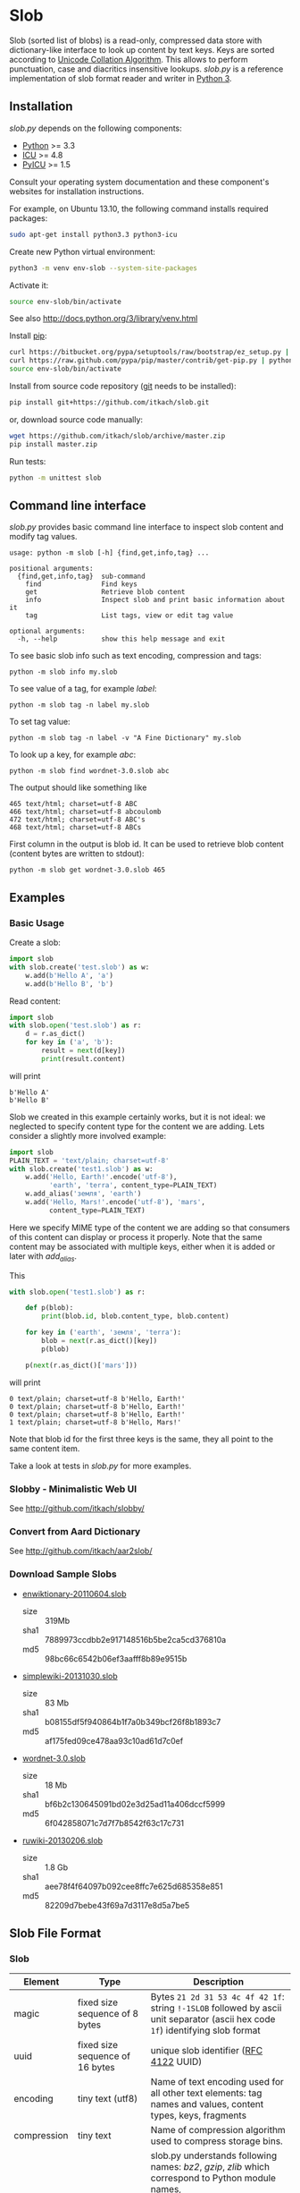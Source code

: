 * Slob
  Slob (sorted list of blobs) is a read-only, compressed data store
  with dictionary-like interface to look up content by text keys. Keys
  are sorted according to [[http://www.unicode.org/reports/tr10/][Unicode Collation Algorithm]]. This allows to
  perform punctuation, case and diacritics insensitive
  lookups. /slob.py/ is a reference implementation of slob format
  reader and writer in [[http://python.org][Python 3]].

** Installation

   /slob.py/ depends on the following components:

   - [[http://python.org][Python]] >= 3.3
   - [[http://icu-project.org][ICU]] >= 4.8
   - [[https://pypi.python.org/pypi/PyICU][PyICU]] >= 1.5

   Consult your operating system documentation and these component's
   websites for installation instructions.

   For example, on Ubuntu 13.10, the following command installs
   required packages:

   #+BEGIN_SRC sh
   sudo apt-get install python3.3 python3-icu
   #+END_SRC

   Create new Python virtual environment:

   #+BEGIN_SRC sh
   python3 -m venv env-slob --system-site-packages
   #+END_SRC

   Activate it:

   #+BEGIN_SRC sh
   source env-slob/bin/activate
   #+END_SRC

   See also http://docs.python.org/3/library/venv.html

   Install [[http://www.pip-installer.org/][pip]]:

   #+BEGIN_SRC sh
   curl https://bitbucket.org/pypa/setuptools/raw/bootstrap/ez_setup.py | python
   curl https://raw.github.com/pypa/pip/master/contrib/get-pip.py | python
   source env-slob/bin/activate
   #+END_SRC

   Install from source code repository ([[http://git-scm.com/][git]] needs to be installed):

   #+BEGIN_SRC sh
   pip install git+https://github.com/itkach/slob.git
   #+END_SRC

   or, download source code manually:

   #+BEGIN_SRC sh
   wget https://github.com/itkach/slob/archive/master.zip
   pip install master.zip
   #+END_SRC

   Run tests:

   #+BEGIN_SRC sh
   python -m unittest slob
   #+END_SRC

** Command line interface

   /slob.py/ provides basic command line interface to inspect slob
   content and modify tag values.

   #+BEGIN_SRC
   usage: python -m slob [-h] {find,get,info,tag} ...

   positional arguments:
     {find,get,info,tag}  sub-command
       find               Find keys
       get                Retrieve blob content
       info               Inspect slob and print basic information about it
       tag                List tags, view or edit tag value

   optional arguments:
     -h, --help           show this help message and exit
   #+END_SRC

   To see basic slob info such as text encoding, compression and tags:
   #+BEGIN_SRC
   python -m slob info my.slob
   #+END_SRC

   To see value of a tag, for example /label/:
   #+BEGIN_SRC
   python -m slob tag -n label my.slob
   #+END_SRC

   To set tag value:
   #+BEGIN_SRC
   python -m slob tag -n label -v "A Fine Dictionary" my.slob
   #+END_SRC

   To look up a key, for example /abc/:
   #+BEGIN_SRC
   python -m slob find wordnet-3.0.slob abc
   #+END_SRC

   The output should like something like
   #+BEGIN_SRC
   465 text/html; charset=utf-8 ABC
   466 text/html; charset=utf-8 abcoulomb
   472 text/html; charset=utf-8 ABC's
   468 text/html; charset=utf-8 ABCs
   #+END_SRC

   First column in the output is blob id. It can be used to retrieve
   blob content (content bytes are written to stdout):
   #+BEGIN_SRC
   python -m slob get wordnet-3.0.slob 465
   #+END_SRC


** Examples

*** Basic Usage

    Create a slob:

    #+BEGIN_SRC python
      import slob
      with slob.create('test.slob') as w:
          w.add(b'Hello A', 'a')
          w.add(b'Hello B', 'b')
    #+END_SRC

    Read content:

    #+BEGIN_SRC python
      import slob
      with slob.open('test.slob') as r:
          d = r.as_dict()
          for key in ('a', 'b'):
              result = next(d[key])
              print(result.content)

    #+END_SRC

    will print

    #+BEGIN_SRC
b'Hello A'
b'Hello B'
    #+END_SRC


    Slob we created in this example certainly works, but it is not
    ideal: we neglected to specify content type for the content we
    are adding. Lets consider a slightly more involved example:

    #+BEGIN_SRC python
      import slob
      PLAIN_TEXT = 'text/plain; charset=utf-8'
      with slob.create('test1.slob') as w:
          w.add('Hello, Earth!'.encode('utf-8'),
                'earth', 'terra', content_type=PLAIN_TEXT)
          w.add_alias('земля', 'earth')
          w.add('Hello, Mars!'.encode('utf-8'), 'mars',
                content_type=PLAIN_TEXT)
    #+END_SRC

    Here we specify MIME type of the content we are adding so that
    consumers of this content can display or process it
    properly. Note that the same content may be associated with
    multiple keys, either when it is added or later with /add_alias/.

    This

    #+BEGIN_SRC python
      with slob.open('test1.slob') as r:

          def p(blob):
              print(blob.id, blob.content_type, blob.content)

          for key in ('earth', 'земля', 'terra'):
              blob = next(r.as_dict()[key])
              p(blob)

          p(next(r.as_dict()['mars']))

    #+END_SRC

    will print

    #+BEGIN_SRC
0 text/plain; charset=utf-8 b'Hello, Earth!'
0 text/plain; charset=utf-8 b'Hello, Earth!'
0 text/plain; charset=utf-8 b'Hello, Earth!'
1 text/plain; charset=utf-8 b'Hello, Mars!'
    #+END_SRC

    Note that blob id for the first three keys is the same, they all
    point to the same content item.

    Take a look at tests in /slob.py/ for more examples.

*** Slobby - Minimalistic Web UI

    See http://github.com/itkach/slobby/

*** Convert from Aard Dictionary

    See http://github.com/itkach/aar2slob/

*** Download Sample Slobs

    - [[http://dl.aarddict.org/1jfC9Yo][enwiktionary-20110604.slob]]

      + size :: 319Mb
      + sha1 :: 7889973ccdbb2e917148516b5be2ca5cd376810a
      + md5 :: 98bc66c6542b06ef3aafff8b89e9515b

    - [[http://dl.aarddict.org/1e4fGpY][simplewiki-20131030.slob]]

      + size :: 83 Mb
      + sha1 :: b08155df5f940864b1f7a0b349bcf26f8b1893c7
      + md5 :: af175fed09ce478aa93c10ad61d7c0ef

    - [[http://dl.aarddict.org/1dTl3em][wordnet-3.0.slob]]

      + size :: 18 Mb
      + sha1 :: bf6b2c130645091bd02e3d25ad11a406dccf5999
      + md5 :: 6f042858071c7d7f7b8542f63c17c731

    - [[http://dl.aarddict.org/1egh4pm][ruwiki-20130206.slob]]

      + size :: 1.8 Gb
      + sha1 :: aee78f4f64097b092cee8ffc7e625d685358e851
      + md5 :: 82209d7bebe43f69a7d3117e8d5a7be5


** Slob File Format

*** Slob

| Element       | Type                                       | Description                                                                                                                            |
|---------------+--------------------------------------------+----------------------------------------------------------------------------------------------------------------------------------------|
| magic         | fixed size sequence of 8 bytes             | Bytes ~21 2d 31 53 4c 4f 42 1f~: string ~!-1SLOB~ followed  by ascii unit separator (ascii hex code ~1f~) identifying slob format      |
|---------------+--------------------------------------------+----------------------------------------------------------------------------------------------------------------------------------------|
| uuid          | fixed size sequence of 16 bytes            | unique slob identifier ([[https://tools.ietf.org/html/rfc4122][RFC 4122]] UUID)                                                                                                 |
|---------------+--------------------------------------------+----------------------------------------------------------------------------------------------------------------------------------------|
| encoding      | tiny text (utf8)                           | Name of text encoding used for all other text elements: tag names and values, content types, keys, fragments                           |
|---------------+--------------------------------------------+----------------------------------------------------------------------------------------------------------------------------------------|
| compression   | tiny text                                  | Name of compression algorithm used to compress storage bins.                                                                           |
|               |                                            | slob.py understands following names: /bz2/, /gzip/, /zlib/ which correspond to Python module names,                                    |
|               |                                            | and /lzma2/ which refers to raw lzma2 compression with custom filter (this is default).                                                |
|               |                                            | Empty value means bins are not compressed. Additional compression algorithms can be registered.                                        |
|---------------+--------------------------------------------+----------------------------------------------------------------------------------------------------------------------------------------|
| tags          | char-sized sequence of tags                | Tags are text key-value pairs that may provide additional information about slob or its data.                                          |
|---------------+--------------------------------------------+----------------------------------------------------------------------------------------------------------------------------------------|
| content types | char-sized sequence of content types       | MIME content types. Content items refer to content types by id. Content type id is 0-based position of content type in this  sequence. |
|---------------+--------------------------------------------+----------------------------------------------------------------------------------------------------------------------------------------|
| blob count    | int                                        | Number of content items stored in the slob                                                                                             |
|---------------+--------------------------------------------+----------------------------------------------------------------------------------------------------------------------------------------|
| store offset  | long                                       | File position at which store data begins                                                                                               |
|---------------+--------------------------------------------+----------------------------------------------------------------------------------------------------------------------------------------|
| size          | long                                       | Total file byte size (or sum of all files if slob is split into multiple files)                                                        |
|---------------+--------------------------------------------+----------------------------------------------------------------------------------------------------------------------------------------|
| refs          | list of long-positioned refs               | References to content                                                                                                                  |
|---------------+--------------------------------------------+----------------------------------------------------------------------------------------------------------------------------------------|
| store         | list of long-positioned large byte strings | Each item in the store (large byte string) represent compressed bin bytes                                                              |



*** tiny text

    char-sized sequence of encoded text bytes


*** text

    short-sized sequence of encoded text bytes


*** large byte string

    int-sized sequence of bytes


*** /size type/-sized sequence of /items/

     | Element | Type                      |
     |---------+---------------------------|
     | count   | /size type/               |
     | items   | sequence of /count/ items |


*** tag

     | Element | Type                        |
     |---------+-----------------------------|
     | name    | tiny text                   |
     | value   | tiny text padded to maximum |
     |         | length with null bytes      |

     Tag values are tiny text of length 255, starting with encoded
     text bytes followed by null bytes. This allowes modifying tag
     values without having to recompile the whole slob. Null bytes
     must be stripped before decoding value text.

*** content type

    text


*** ref

     | Element    | Type      | Description                                           |
     |------------+-----------+-------------------------------------------------------|
     | key        | text      | Text key associated with content                      |
     | bin index  | int       | Index of compressed bin containing content            |
     | item index | short     | Index of content item inside uncompressed bin         |
     | fragment   | tiny text | Text identifier of a specific location inside content |


*** bin

    list of int-positioned content items

*** content item

     | Element         | Type              | Description                                             |
     |-----------------+-------------------+---------------------------------------------------------|
     | content type id | char              | Index of content type item in the content type sequence |
     | content         | large byte string | Actual content bytes                                    |


*** list of /position type/-positioned /items/

     | Element   | Type                                                        | Description                                                                                         |
     |-----------+-------------------------------------------------------------+-----------------------------------------------------------------------------------------------------|
     | positions | int-sized sequence of item offsets of type /position type/. | Item offset specifies position in file where item data starts, relative to the end of position data |
     | items     | sequence of /items/                                         |                                                                                                     |

*** char
    unsigned char (1 byte)

*** short
    big endian unsigned short (2 bytes)

*** int
    big endian unsigned int (4 bytes)

*** long
    big endian unsigned long long (8 bytes)


** Design Considerations

   Slob format design is influenced by [[http://aarddict.org/][Aard Dictionary]]'s aard and [[http://openzim.org/][ZIM]]
   file formats. Similar to Aard Dictionary, it allows to perform
   non-exact lookups based on UCA's notion of collation
   strength. Similar to ZIM, it groups and compresses multiple
   content items to achieve high compression ratio and can combine
   several physical files into one logical container. Both aard and
   ZIM contain vestigial elements of predecessor formats as well
   as elements specific to a particular use case (such as
   implementing offline Wikipedia content access). Slob aims to
   provide a minimal framework to allow building such applications
   while remaining a simple, generic, read-only data store.

*** No Format Version
    Slob header doesn't contain explicit file format version
    number. Any incompatible changes after the format is finalized
    will be introduced in a new file format which will get its own
    identifying magic bytes.

*** No Content Checksum
    Unlike aard and ZIM file formats, slob doesn't contain
    content checksum. File integrity can be easily verified by
    employing standard tools to calculate content hash. Inclusion of
    pre-calculated hash into the file itself prevents using most
    standard tools and puts burden of implementing hash calculation
    on every slob reader implementation.
